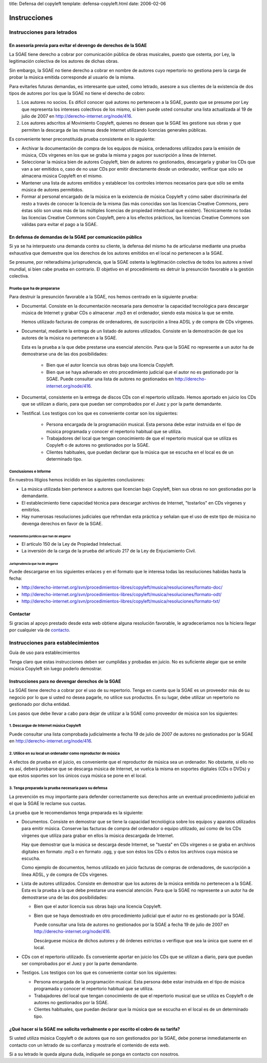 title: Defensa del copyleft
template: defensa-copyleft.html
date: 2006-02-06

=============
Instrucciones
=============

Instrucciones para letrados
===========================

En asesoría previa para evitar el devengo de derechos de la SGAE
----------------------------------------------------------------

La SGAE tiene derecho a cobrar por comunicación pública de obras
musicales, puesto que ostenta, por Ley, la legitimación colectiva de
los autores de dichas obras.

Sin embargo, la SGAE no tiene derecho a cobrar en nombre de autores
cuyo repertorio no gestiona pero la carga de probar la música emitida
corresponde al usuario de la misma.

Para evitarles futuras demandas, es interesante que usted, como
letrado, asesore a sus clientes de la existencia de dos tipos de
autores por los que la SGAE no tiene el derecho de cobro:

1. Los autores no socios. Es difícil conocer qué autores no pertenecen
   a la SGAE, puesto que se presume por Ley que representa los intereses
   colectivos de los mismo, si bien puede
   usted consultar una lista actualizada al 19 de julio de 2007 en
   http://derecho-internet.org/node/416.

2. Los autores adscritos al Movimiento Copyleft, quienes no desean que
   la SGAE les gestione sus obras y que permiten la descarga de las
   mismas desde Internet utilizando licencias generales públicas.

Es conveniente tener preconstituida prueba consistente en lo
siguiente:

* Archivar la documentación de compra de los equipos de música,
  ordenadores utilizados para la emisión de música, CDs vírgenes en
  los que se graba la misma y pagos por suscripción a línea de
  Internet.

* Seleccionar la música bien de autores Copyleft, bien de autores no
  gestionados, descargarla y grabar los CDs que van a ser emitidos o,
  caso de no usar CDs por emitir directamente desde un ordenador,
  verificar que sólo se almacena música Copyleft en el mismo.

* Mantener una lista de autores emitidos y establecer los controles
  internos necesarios para que sólo se emita música de autores
  permitidos.

* Formar al personal encargado de la música en la existencia de música
  Copyleft y cómo saber discriminarla del resto a través de conocer la
  licencia de la misma (las más conocidas son las licencias Creative
  Commons, pero éstas sólo son unas más de las múltiples licencias de
  propiedad intelectual que existen). Técnicamente no todas las
  licencias Creative Commons son Copyleft, pero a los efectos
  prácticos, las licencias Creative Commons son válidas para evitar el
  pago a la SGAE.

En defensa de demandas de la SGAE por comunicación pública
----------------------------------------------------------

Si ya se ha interpuesto una demanda contra su cliente, la defensa del
mismo ha de articularse mediante una prueba exhaustiva que demuestre
que los derechos de los autores emitidos en el local no pertenecen a
la SGAE.

Se presume, por reiteradísima jurisprudencia, que la SGAE ostenta la
legitimación colectiva de todos los autores a nivel mundial, si bien
cabe prueba en contrario. El objetivo en el procedimiento es detruir
la presunción favorable a la gestión colectiva.

Prueba que ha de prepararse
~~~~~~~~~~~~~~~~~~~~~~~~~~~

Para destruir la presunción favorable a la SGAE, nos hemos centrado en
la siguiente prueba:

* Documental. Consiste en la documentación necesaria para demostrar la
  capacidad tecnológica para descargar música de Internet y grabar CDs
  o almacenar .mp3 en el ordenador, siendo esta música la que se
  emite.

  Hemos utilizado facturas de compras de ordenadores, de suscripción a
  línea ADSL y de compra de CDs vírgenes.

* Documental, mediante la entrega de un listado de autores
  utilizados. Consiste en la demostración de que los autores de la
  música no pertenecen a la SGAE. 

  Esta es la prueba a la que debe prestarse una esencial
  atención. Para que la SGAE no represente a un autor ha de
  demostrarse una de las dos posibilidades:

   * Bien que el autor licencia sus obras bajo una licencia Copyleft.

   * Bien que se haya adverado en otro procedimiento judicial que el
     autor no es gestionado por la SGAE. Puede consultar una lista de
     autores no gestionados en http://derecho-internet.org/node/416.

* Documental, consistente en la entrega de discos CDs con el
  repertorio utilizado. Hemos aportado en juicio los CDs que se
  utilizan a diario, para que puedan ser comprobados por el Juez y por
  la parte demandante.

* Testifical. Los testigos con los que es conveniente contar son los
  siguientes:

   * Persona encargada de la programación musical. Esta persona debe
     estar instruida en el tipo de música programada y conocer el
     repertorio habitual que se utiliza.

   * Trabajadores del local que tengan conocimiento de que el
     repertorio musical que se utiliza es Copyleft o de autores no
     gestionados por la SGAE.

   * Clientes habituales, que puedan declarar que la música que se
     escucha en el local es de un determinado tipo.

Conclusiones e Informe
~~~~~~~~~~~~~~~~~~~~~~

En nuestros litigios hemos incidido en las siguientes conclusiones:

* La música utilizada bien pertenece a autores que licencian bajo
  Copyleft, bien sus obras no son gestionadas por la demandante.

* El establecimiento tiene capacidad técnica para descargar archivos
  de Internet, "tostarlos" en CDs vírgenes y emitirlos.

* Hay numerosas resoluciones judiciales que refrendan esta práctica y
  señalan que el uso de este tipo de música no devenga derechos en
  favor de la SGAE.

Fundamentos jurídicos que han de alegarse
"""""""""""""""""""""""""""""""""""""""""

* El artículo 150 de la Ley de Propiedad Intelectual.

* La inversión de la carga de la prueba del artículo 217 de la Ley de
  Enjuciamiento Civil.

Jurisprudencia que ha de alegarse
"""""""""""""""""""""""""""""""""

Puede descargarse en los siguientes enlaces y en el formato que le
interesa todas las resoluciones habidas hasta la fecha:

* http://derecho-internet.org/svn/procedimientos-libres/copyleft/musica/resoluciones/formato-doc/

* http://derecho-internet.org/svn/procedimientos-libres/copyleft/musica/resoluciones/formato-odt/

* http://derecho-internet.org/svn/procedimientos-libres/copyleft/musica/resoluciones/formato-txt/

Contactar
---------

Si gracias al apoyo prestado desde esta web obtiene alguna resolución
favorable, le agradeceríamos nos la hiciera llegar por cualquier vía
de contacto_.

.. _contacto: http://javierdelacueva.es/contacto/


Instrucciones para establecimientos
===================================

Guía de uso para establecimientos

Tenga claro que estas instrucciones deben ser cumplidas y probadas en
juicio. No es suficiente alegar que se emite música Copyleft sin luego
poderlo demostrar.

Instrucciones para no devengar derechos de la SGAE
--------------------------------------------------

La SGAE tiene derecho a cobrar por el uso de su repertorio. Tenga en
cuenta que la SGAE es un proveedor más de su negocio por lo que si
usted no desea pagarle, no utilice sus productos. En su lugar, debe
utilizar un repertorio no gestionado por dicha entidad.

Los pasos que debe llevar a cabo para dejar de utilizar a la SGAE como
proveedor de música son los siguientes:

1. Descargue de Internet música Copyleft
~~~~~~~~~~~~~~~~~~~~~~~~~~~~~~~~~~~~~~~~

Puede consultar una lista comprobada judicialmente a fecha 19 de julio
de 2007 de autores no gestionados por la SGAE en
http://derecho-internet.org/node/416.

2. Utilice en su local un ordenador como reproductor de música
~~~~~~~~~~~~~~~~~~~~~~~~~~~~~~~~~~~~~~~~~~~~~~~~~~~~~~~~~~~~~~

A efectos de prueba en el juicio, es conveniente que el reproductor de
música sea un ordenador. No obstante, si ello no es así, deberá
probarse que se descarga música de Internet, se vuelca la misma en
soportes digitales (CDs o DVDs) y que estos soportes son los únicos
cuya música se pone en el local.

3. Tenga preparada la prueba necesaria para su defensa
~~~~~~~~~~~~~~~~~~~~~~~~~~~~~~~~~~~~~~~~~~~~~~~~~~~~~~

La prevención es muy importante para defender correctamente sus
derechos ante un eventual procedimiento judicial en el que la SGAE le
reclame sus cuotas.

La prueba que le recomendamos tenga preparada es la siguiente:

* Documentos. Consiste en demostrar que se tiene la capacidad
  tecnológica sobre los equipos y aparatos utilizados para emitir
  música. Conserve las facturas de compra del ordenador o equipo
  utilizado, así como de los CDs vírgenes que utiliza para grabar en
  ellos la música descargada de Internet.

  Hay que demostrar que la música se descarga desde Internet, se
  "tuesta" en CDs vírgenes o se graba en archivos digitales en formato
  .mp3 o en formato .ogg, y que son éstos los CDs o éstos los archivos
  cuya música se escucha.

  Como ejemplo de documentos, hemos utilizado en juicio facturas de
  compras de ordenadores, de suscripción a línea ADSL, y de compra de
  CDs vírgenes.

* Lista de autores utilizados. Consiste en demostrar que los autores
  de la música emitida no pertenecen a la SGAE. Esta es la prueba a la
  que debe prestarse una esencial atención. Para que la SGAE no
  represente a un autor ha de demostrarse una de las dos
  posibilidades:

  * Bien que el autor licencia sus obras bajo una licencia Copyleft.

  * Bien que se haya demostrado en otro procedimiento judicial que el
    autor no es gestionado por la SGAE.

    Puede consultar una lista de autores no gestionados por la SGAE a
    fecha 19 de julio de 2007 en
    http://derecho-internet.org/node/416. 

    Descárguese música de dichos autores y dé órdenes estrictas o
    verifique que sea la única que suene en el local.

* CDs con el repertorio utilizado. Es conveniente aportar en juicio
  los CDs que se utilizan a diario, para que puedan ser comprobados
  por el Juez y por la parte demandante.

* Testigos. Los testigos con los que es conveniente contar son los
  siguientes:

  * Persona encargada de la programación musical. Esta persona debe
    estar instruida en el tipo de música programada y conocer el
    repertorio habitual que se utiliza.

  * Trabajadores del local que tengan conocimiento de que el
    repertorio musical que se utiliza es Copyleft o de autores no
    gestionados por la SGAE.

  * Clientes habituales, que puedan declarar que la música que se
    escucha en el local es de un determinado tipo.

¿Qué hacer si la SGAE me solicita verbalmente o por escrito el cobro de su tarifa?
----------------------------------------------------------------------------------

Si usted utiliza música Copyleft o de autores que no son gestionados
por la SGAE, debe ponerse inmediatamente en contacto con un letrado de
su confianza y mostrarle el contenido de esta web.

Si a su letrado le queda alguna duda, indíquele se ponga en contacto
con nosotros.
